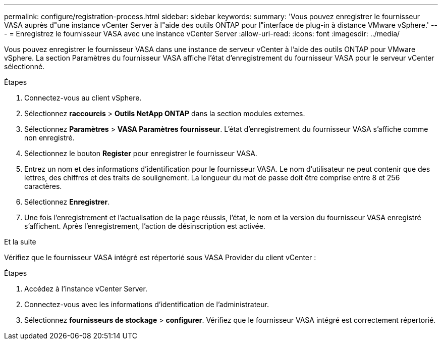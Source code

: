 ---
permalink: configure/registration-process.html 
sidebar: sidebar 
keywords:  
summary: 'Vous pouvez enregistrer le fournisseur VASA auprès d"une instance vCenter Server à l"aide des outils ONTAP pour l"interface de plug-in à distance VMware vSphere.' 
---
= Enregistrez le fournisseur VASA avec une instance vCenter Server
:allow-uri-read: 
:icons: font
:imagesdir: ../media/


[role="lead"]
Vous pouvez enregistrer le fournisseur VASA dans une instance de serveur vCenter à l'aide des outils ONTAP pour VMware vSphere. La section Paramètres du fournisseur VASA affiche l'état d'enregistrement du fournisseur VASA pour le serveur vCenter sélectionné.

.Étapes
. Connectez-vous au client vSphere.
. Sélectionnez *raccourcis* > *Outils NetApp ONTAP* dans la section modules externes.
. Sélectionnez *Paramètres* > *VASA Paramètres fournisseur*. L'état d'enregistrement du fournisseur VASA s'affiche comme non enregistré.
. Sélectionnez le bouton *Register* pour enregistrer le fournisseur VASA.
. Entrez un nom et des informations d'identification pour le fournisseur VASA. Le nom d'utilisateur ne peut contenir que des lettres, des chiffres et des traits de soulignement. La longueur du mot de passe doit être comprise entre 8 et 256 caractères.
. Sélectionnez *Enregistrer*.
. Une fois l'enregistrement et l'actualisation de la page réussis, l'état, le nom et la version du fournisseur VASA enregistré s'affichent. Après l'enregistrement, l'action de désinscription est activée.


.Et la suite
Vérifiez que le fournisseur VASA intégré est répertorié sous VASA Provider du client vCenter :

.Étapes
. Accédez à l'instance vCenter Server.
. Connectez-vous avec les informations d'identification de l'administrateur.
. Sélectionnez *fournisseurs de stockage* > *configurer*. Vérifiez que le fournisseur VASA intégré est correctement répertorié.

